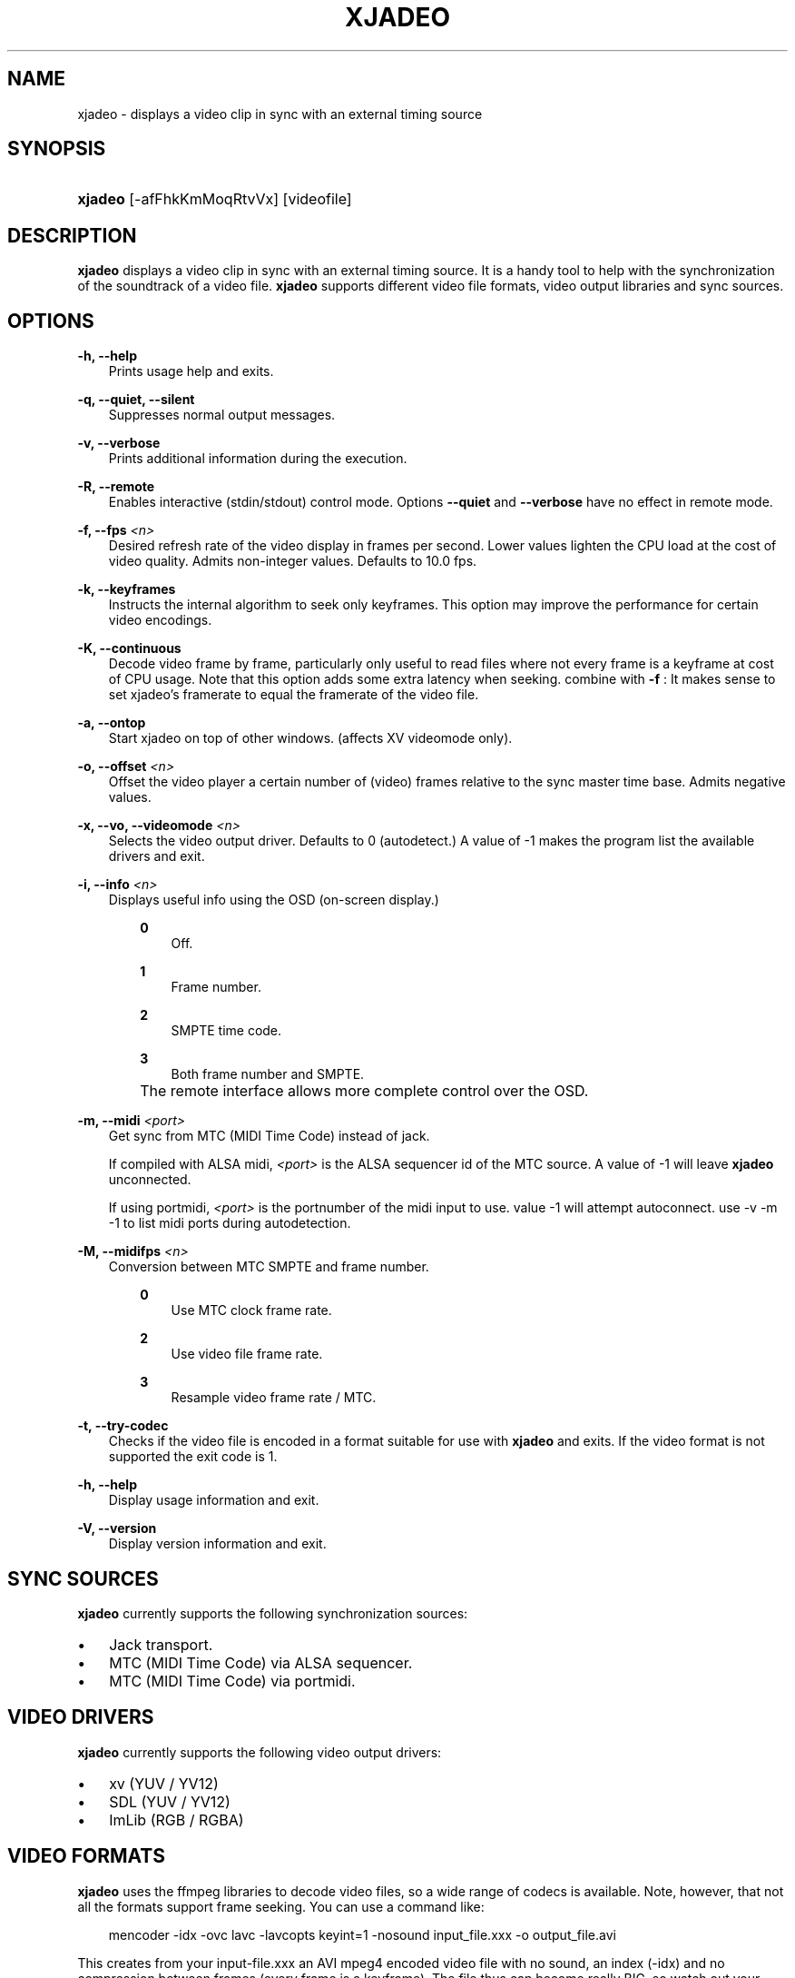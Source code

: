 .\"     Title: xjadeo
.\"    Author: 
.\" Generator: DocBook XSL Stylesheets v1.71.0 <http://docbook.sf.net/>
.\"      Date: 11/09/2006
.\"    Manual: Manual Pages
.\"    Source: 
.\"
.TH "XJADEO" "1" "11/09/2006" "" "Manual Pages"
.\" disable hyphenation
.nh
.\" disable justification (adjust text to left margin only)
.ad l
.SH "NAME"
xjadeo \- displays a video clip in sync with an external timing source
.SH "SYNOPSIS"
.HP 7
\fBxjadeo\fR [\-afFhkKmMoqRtvVx] [videofile]
.SH "DESCRIPTION"
.PP
\fBxjadeo\fR
displays a video clip in sync with an external timing source. It is a handy tool to help with the synchronization of the soundtrack of a video file.
\fBxjadeo\fR
supports different video file formats, video output libraries and sync sources.
.SH "OPTIONS"
.PP
\fB\-h, \-\-help\fR
.RS 3n
Prints usage help and exits.
.RE
.PP
\fB\-q, \-\-quiet, \-\-silent\fR
.RS 3n
Suppresses normal output messages.
.RE
.PP
\fB\-v, \-\-verbose\fR
.RS 3n
Prints additional information during the execution.
.RE
.PP
\fB\-R, \-\-remote\fR
.RS 3n
Enables interactive (stdin/stdout) control mode. Options
\fB\-\-quiet\fR
and
\fB\-\-verbose\fR
have no effect in remote mode.
.RE
.PP
\fB\-f, \-\-fps \fR\fB\fI<n>\fR\fR
.RS 3n
Desired refresh rate of the video display in frames per second. Lower values lighten the CPU load at the cost of video quality. Admits non\-integer values. Defaults to 10.0 fps.
.RE
.PP
\fB\-k, \-\-keyframes \fR
.RS 3n
Instructs the internal algorithm to seek only keyframes. This option may improve the performance for certain video encodings.
.RE
.PP
\fB\-K, \-\-continuous \fR
.RS 3n
Decode video frame by frame, particularly only useful to read files where not every frame is a keyframe at cost of CPU usage. Note that this option adds some extra latency when seeking. combine with
\fB\-f \fR: It makes sense to set xjadeo's framerate to equal the framerate of the video file.
.RE
.PP
\fB\-a, \-\-ontop\fR
.RS 3n
Start xjadeo on top of other windows. (affects XV videomode only).
.RE
.PP
\fB\-o, \-\-offset \fR\fB\fI<n>\fR\fR
.RS 3n
Offset the video player a certain number of (video) frames relative to the sync master time base. Admits negative values.
.RE
.PP
\fB\-x, \-\-vo, \-\-videomode \fR\fB\fI<n>\fR\fR
.RS 3n
Selects the video output driver. Defaults to 0 (autodetect.) A value of \-1 makes the program list the available drivers and exit.
.RE
.PP
\fB\-i, \-\-info \fR\fB\fI<n>\fR\fR
.RS 3n
Displays useful info using the OSD (on\-screen display.)
.RS 3n
.PP
\fB0\fR
.RS 3n
Off.
.RE
.PP
\fB1\fR
.RS 3n
Frame number.
.RE
.PP
\fB2\fR
.RS 3n
SMPTE time code.
.RE
.PP
\fB3\fR
.RS 3n
Both frame number and SMPTE.
.RE
.RE
.IP "" 3n
The remote interface allows more complete control over the OSD.
.RE
.PP
\fB\-m, \-\-midi \fR\fB\fI<port>\fR\fR
.RS 3n
Get sync from MTC (MIDI Time Code) instead of jack.
.sp
If compiled with ALSA midi,
\fI<port>\fR
is the ALSA sequencer id of the MTC source. A value of \-1 will leave
\fBxjadeo\fR
unconnected.
.sp
If using portmidi,
\fI<port>\fR
is the portnumber of the midi input to use. value \-1 will attempt autoconnect. use \-v \-m \-1 to list midi ports during autodetection.
.RE
.PP
\fB\-M, \-\-midifps \fR\fB\fI<n>\fR\fR
.RS 3n
Conversion between MTC SMPTE and frame number.
.RS 3n
.PP
\fB0\fR
.RS 3n
Use MTC clock frame rate.
.RE
.PP
\fB2\fR
.RS 3n
Use video file frame rate.
.RE
.PP
\fB3\fR
.RS 3n
Resample video frame rate / MTC.
.RE
.RE
.RE
.PP
\fB\-t, \-\-try\-codec\fR
.RS 3n
Checks if the video file is encoded in a format suitable for use with
\fBxjadeo\fR
and exits. If the video format is not supported the exit code is 1.
.RE
.PP
\fB\-h, \-\-help\fR
.RS 3n
Display usage information and exit.
.RE
.PP
\fB\-V, \-\-version\fR
.RS 3n
Display version information and exit.
.RE
.SH "SYNC SOURCES"
.PP
\fBxjadeo\fR
currently supports the following synchronization sources:
.TP 3n
\(bu
Jack transport.
.TP 3n
\(bu
MTC (MIDI Time Code) via ALSA sequencer.
.TP 3n
\(bu
MTC (MIDI Time Code) via portmidi.
.SH "VIDEO DRIVERS"
.PP
\fBxjadeo\fR
currently supports the following video output drivers:
.TP 3n
\(bu
xv (YUV / YV12)
.TP 3n
\(bu
SDL (YUV / YV12)
.TP 3n
\(bu
ImLib (RGB / RGBA)
.SH "VIDEO FORMATS"
.PP
\fBxjadeo\fR
uses the ffmpeg libraries to decode video files, so a wide range of codecs is available. Note, however, that not all the formats support frame seeking. You can use a command like:
.sp
.RS 3n
.nf
mencoder \-idx \-ovc lavc \-lavcopts keyint=1 \-nosound input_file.xxx \-o output_file.avi
.fi
.RE
.PP
This creates from your input\-file.xxx an AVI mpeg4 encoded video file with no sound, an index (\-idx) and no compression between frames (every frame is a keyframe). The file thus can become really BIG, so watch out your disk space.
.PP
You may also want to shrink the size of the frame by adding the option
.sp
.RS 3n
.nf
\-vf scale=width:height
.fi
.RE
.PP
This will reduce the size of the avi file, will tax less the system resources when displayed and will leave more space in the screen for your audio software.
.SH "USER INPUT"
.PP
\fBxjadeo\fR
window accepts the following input:
.TP 3n
\(bu
Resizing the window will resize the movie as well. (CAVEAT: resizing a video frame to make it fit the window is a CPU expensive operation unless you are using hardware overlay. If you are not comfortable with the frame size of your movie it is more CPU efficient that you re\-encode the video file with the desired size beforehand.)
.TP 3n
\(bu
Pressing mouse button 1 will resize the window to the original movie size.
.TP 3n
\(bu
Mouse button 2 and 3 resize the window to match the movie aspect ratio.
.TP 3n
\(bu
Scroll Wheel (buttons 4,5) stepwise decreases/increases the window size maintaining the original aspect ratio.
.TP 3n
\(bu
Closing the window or pressing ctrl\-C will terminate
\fBxjadeo\fR.
.SH "REMOTE MODE"
.PP
When started in remote mode (option
\fB\-R\fR
or
\fB\-\-remote\fR)
\fBxjadeo\fR
will interactively accept commands and issue responses through its standard input/output mechanism.
.PP
Use the remote command
\fBhelp\fR
to get a quick overview of all available commands. please refer to the docbook documentation for a complete description of the remote commands.
.SH "COPYRIGHT"
Copyright \(co 2005, 2006 Luis Garrido, Robin Gareus
.br

